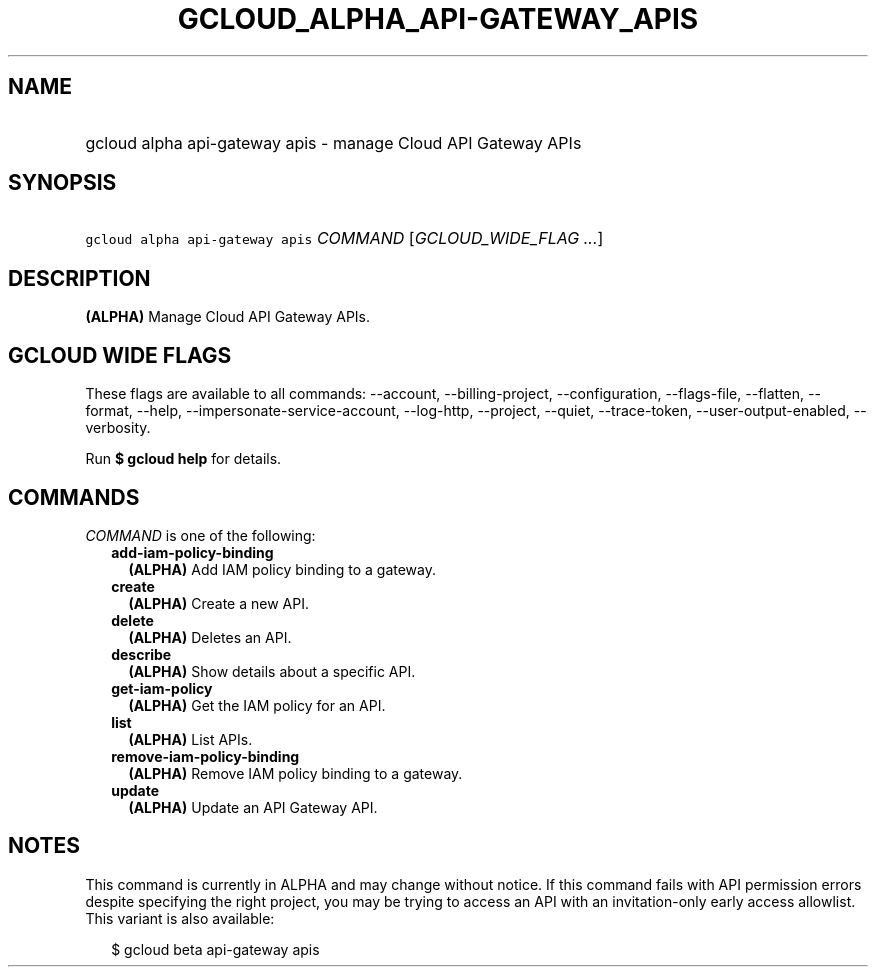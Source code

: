 
.TH "GCLOUD_ALPHA_API\-GATEWAY_APIS" 1



.SH "NAME"
.HP
gcloud alpha api\-gateway apis \- manage Cloud API Gateway APIs



.SH "SYNOPSIS"
.HP
\f5gcloud alpha api\-gateway apis\fR \fICOMMAND\fR [\fIGCLOUD_WIDE_FLAG\ ...\fR]



.SH "DESCRIPTION"

\fB(ALPHA)\fR Manage Cloud API Gateway APIs.



.SH "GCLOUD WIDE FLAGS"

These flags are available to all commands: \-\-account, \-\-billing\-project,
\-\-configuration, \-\-flags\-file, \-\-flatten, \-\-format, \-\-help,
\-\-impersonate\-service\-account, \-\-log\-http, \-\-project, \-\-quiet,
\-\-trace\-token, \-\-user\-output\-enabled, \-\-verbosity.

Run \fB$ gcloud help\fR for details.



.SH "COMMANDS"

\f5\fICOMMAND\fR\fR is one of the following:

.RS 2m
.TP 2m
\fBadd\-iam\-policy\-binding\fR
\fB(ALPHA)\fR Add IAM policy binding to a gateway.

.TP 2m
\fBcreate\fR
\fB(ALPHA)\fR Create a new API.

.TP 2m
\fBdelete\fR
\fB(ALPHA)\fR Deletes an API.

.TP 2m
\fBdescribe\fR
\fB(ALPHA)\fR Show details about a specific API.

.TP 2m
\fBget\-iam\-policy\fR
\fB(ALPHA)\fR Get the IAM policy for an API.

.TP 2m
\fBlist\fR
\fB(ALPHA)\fR List APIs.

.TP 2m
\fBremove\-iam\-policy\-binding\fR
\fB(ALPHA)\fR Remove IAM policy binding to a gateway.

.TP 2m
\fBupdate\fR
\fB(ALPHA)\fR Update an API Gateway API.


.RE
.sp

.SH "NOTES"

This command is currently in ALPHA and may change without notice. If this
command fails with API permission errors despite specifying the right project,
you may be trying to access an API with an invitation\-only early access
allowlist. This variant is also available:

.RS 2m
$ gcloud beta api\-gateway apis
.RE

